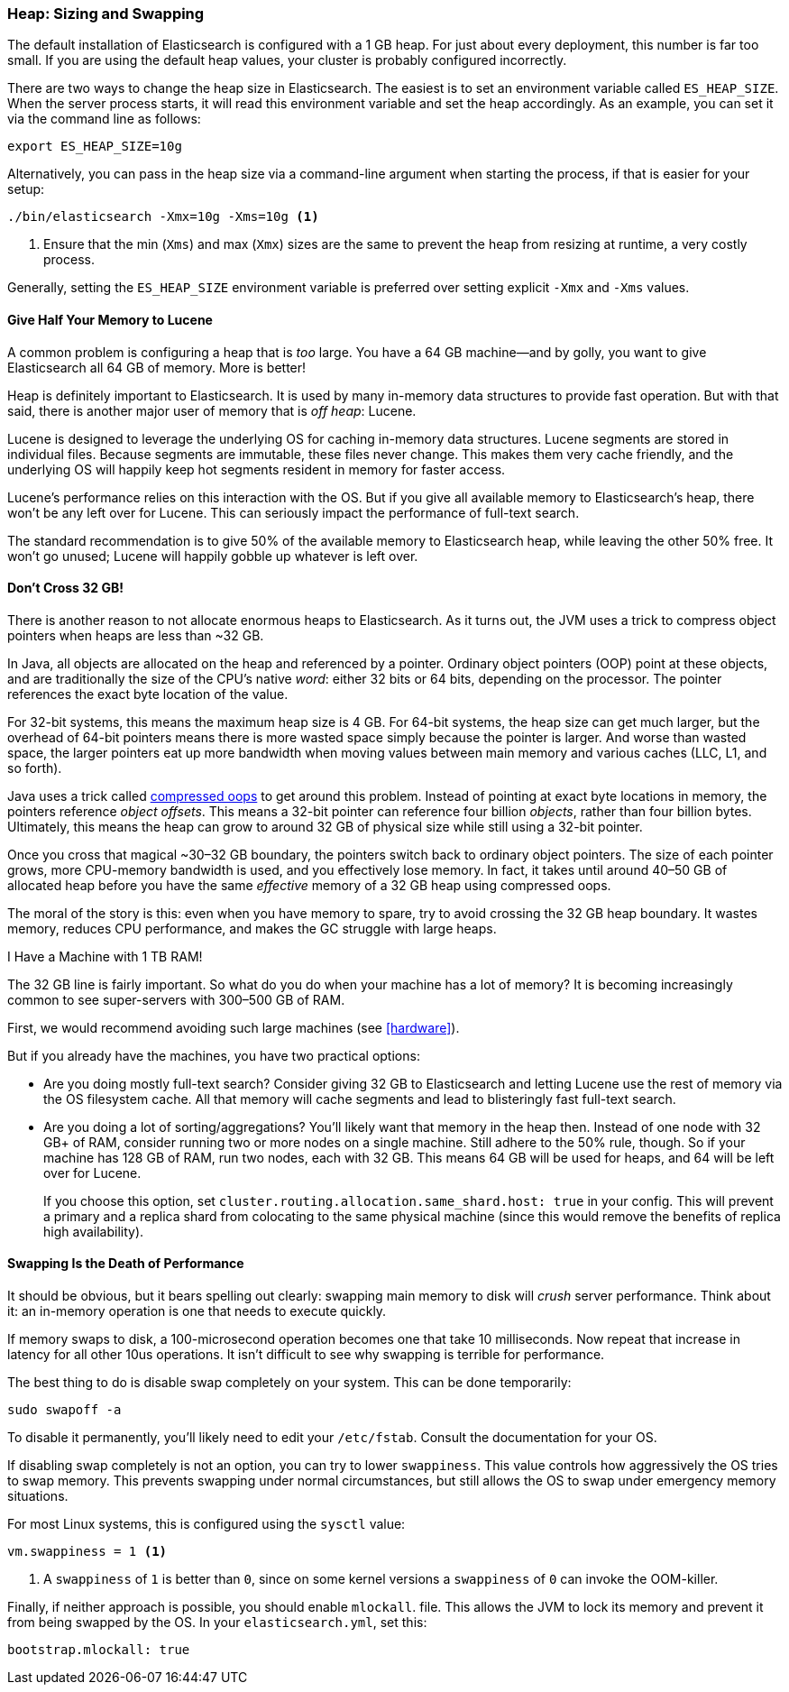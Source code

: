 [[heap-sizing]]
=== Heap: Sizing and Swapping

The default installation of Elasticsearch is configured with a 1 GB heap. ((("deployment", "heap, sizing and swapping")))((("heap", "sizing and setting"))) For
just about every deployment, this number is far too small.  If you are using the
default heap values, your cluster is probably configured incorrectly.

There are two ways to change the heap size in Elasticsearch.  The easiest is to
set an environment variable called `ES_HEAP_SIZE`.((("ES_HEAP_SIZE environment variable")))  When the server process
starts, it will read this environment variable and set the heap accordingly.
As an example, you can set it via the command line as follows:

[source,bash]
----
export ES_HEAP_SIZE=10g
----

Alternatively, you can pass in the heap size via a command-line argument when starting
the process, if that is easier for your setup:

[source,bash]
----
./bin/elasticsearch -Xmx=10g -Xms=10g <1>
----
<1> Ensure that the min (`Xms`) and max (`Xmx`) sizes are the same to prevent
the heap from resizing at runtime, a very costly process.

Generally, setting the `ES_HEAP_SIZE` environment variable is preferred over setting
explicit `-Xmx` and `-Xms` values.

==== Give Half Your Memory to Lucene

A common problem is configuring a heap that is _too_ large. ((("heap", "sizing and setting", "giving half your memory to Lucene"))) You have a 64 GB
machine--and by golly, you want to give Elasticsearch all 64 GB of memory.  More
is better!

Heap is definitely important to Elasticsearch.  It is used by many in-memory data
structures to provide fast operation.  But with that said, there is another major
user of memory that is _off heap_: Lucene.

Lucene is designed to leverage the underlying OS for caching in-memory data structures.((("Lucene", "memory for")))
Lucene segments are stored in individual files.  Because segments are immutable,
these files never change.  This makes them very cache friendly, and the underlying
OS will happily keep hot segments resident in memory for faster access.

Lucene's performance relies on this interaction with the OS.  But if you give all
available memory to Elasticsearch's heap, there won't be any left over for Lucene.
This can seriously impact the performance of full-text search.

The standard recommendation is to give 50% of the available memory to Elasticsearch
heap, while leaving the other 50% free.  It won't go unused; Lucene will happily
gobble up whatever is left over.

[[compressed_oops]]
==== Don't Cross 32 GB!
There is another reason to not allocate enormous heaps to Elasticsearch. As it turns((("heap", "sizing and setting", "32gb heap boundary")))((("32gb Heap boundary")))
out, the JVM uses a trick to compress object pointers when heaps are less than
~32 GB.

In Java, all objects are allocated on the heap and referenced by a pointer.
Ordinary object pointers (OOP) point at these objects, and are traditionally
the size of the CPU's native _word_: either 32 bits or 64 bits, depending on the
processor.  The pointer references the exact byte location of the value.

For 32-bit systems, this means the maximum heap size is 4 GB.  For 64-bit systems,
the heap size can get much larger, but the overhead of 64-bit pointers means there
is more wasted space simply because the pointer is larger.  And worse than wasted
space, the larger pointers eat up more bandwidth when moving values between
main memory and various caches (LLC, L1, and so forth).

Java uses a trick called https://wikis.oracle.com/display/HotSpotInternals/CompressedOops[compressed oops]((("compressed object pointers")))
to get around this problem.  Instead of pointing at exact byte locations in
memory, the pointers reference _object offsets_.((("object offsets")))  This means a 32-bit pointer can
reference four billion _objects_, rather than four billion bytes.  Ultimately, this
means the heap can grow to around 32 GB of physical size while still using a 32-bit
pointer.

Once you cross that magical ~30&#x2013;32 GB boundary, the pointers switch back to
ordinary object pointers.  The size of each pointer grows, more CPU-memory
bandwidth is used, and you effectively lose memory.  In fact, it takes until around
40&#x2013;50 GB of allocated heap before you have the same _effective_ memory of a 32 GB
heap using compressed oops.

The moral of the story is this: even when you have memory to spare, try to avoid
crossing the 32 GB heap boundary.  It wastes memory, reduces CPU performance, and
makes the GC struggle with large heaps.

[role="pagebreak-before"]
.I Have a Machine with 1 TB RAM!
****
The 32 GB line is fairly important.  So what do you do when your machine has a lot
of memory?  It is becoming increasingly common to see super-servers with 300&#x2013;500 GB
of RAM.

First, we would recommend avoiding such large machines (see <<hardware>>).

But if you already have the machines, you have two practical options:

- Are you doing mostly full-text search?  Consider giving 32 GB to Elasticsearch
and letting Lucene use the rest of memory via the OS filesystem cache.  All that
memory will cache segments and lead to blisteringly fast full-text search.

- Are you doing a lot of sorting/aggregations?  You'll likely want that memory
in the heap then.  Instead of one node with 32 GB+ of RAM, consider running two or
more nodes on a single machine.  Still adhere to the 50% rule, though.  So if your
machine has 128 GB of RAM, run two nodes, each with 32 GB.  This means 64 GB will be
used for heaps, and 64 will be left over for Lucene.
+
If you choose this option, set `cluster.routing.allocation.same_shard.host: true`
in your config.  This will prevent a primary and a replica shard from colocating
to the same physical machine (since this would remove the benefits of replica high availability).
****

==== Swapping Is the Death of Performance

It should be obvious,((("heap", "sizing and setting", "swapping, death of performance")))((("memory", "swapping as the death of performance")))((("swapping, the death of performance"))) but it bears spelling out clearly: swapping main memory
to disk will _crush_ server performance.  Think about it: an in-memory operation
is one that needs to execute quickly.

If memory swaps to disk, a 100-microsecond operation becomes one that take 10
milliseconds.  Now repeat that increase in latency for all other 10us operations.
It isn't difficult to see why swapping is terrible for performance.

The best thing to do is disable swap completely on your system.  This can be done
temporarily:

[source,bash]
----
sudo swapoff -a
----

To disable it permanently, you'll likely need to edit your `/etc/fstab`.  Consult
the documentation for your OS.

If disabling swap completely is not an option, you can try to lower `swappiness`.
This value controls how aggressively the OS tries to swap memory.
This prevents swapping under normal circumstances, but still allows the OS to swap
under emergency memory situations.

For most Linux systems, this is configured using the `sysctl` value:

[source,bash]
----
vm.swappiness = 1 <1>
----
<1> A `swappiness` of `1` is better than `0`, since on some kernel versions a `swappiness`
of `0` can invoke the OOM-killer.

Finally, if neither approach is possible, you should enable `mlockall`.
 file.  This allows the JVM to lock its memory and prevent
it from being swapped by the OS.  In your `elasticsearch.yml`, set this:

[source,yaml]
----
bootstrap.mlockall: true
----
